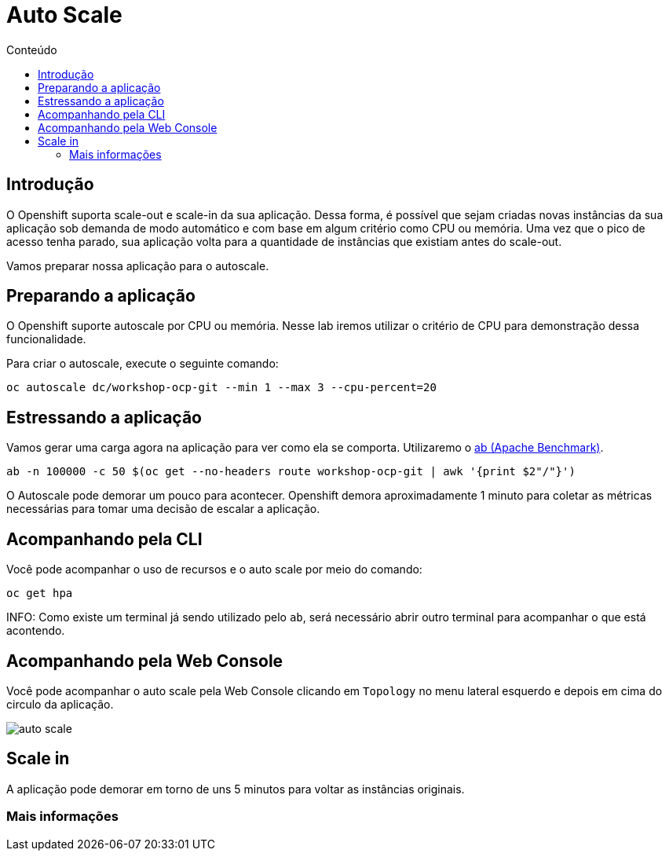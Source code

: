 [[auto-scale]]
= Auto Scale
:imagesdir: images
:toc:
:toc-title: Conteúdo

== Introdução

O Openshift suporta scale-out e scale-in da sua aplicação. Dessa forma, é possível que sejam criadas novas instâncias da sua aplicação sob demanda de modo automático e com base em algum critério como CPU ou memória. Uma vez que o pico de acesso tenha parado, sua aplicação volta para a quantidade de instâncias que existiam antes do scale-out.

Vamos preparar nossa aplicação para o autoscale.

[[preparando-a-aplicação]]
== Preparando a aplicação

O Openshift suporte autoscale por CPU ou memória. Nesse lab iremos utilizar o critério de CPU para demonstração dessa funcionalidade.

Para criar o autoscale, execute o seguinte comando:

[source,bash,role=copypaste]
----
oc autoscale dc/workshop-ocp-git --min 1 --max 3 --cpu-percent=20
----

[[estressando-a-aplicação]]
== Estressando a aplicação

Vamos gerar uma carga agora na aplicação para ver como ela se comporta. Utilizaremo o https://httpd.apache.org/docs/2.4/programs/ab.html[ab (Apache Benchmark)].

[source,bash,role=copypaste]
----
ab -n 100000 -c 50 $(oc get --no-headers route workshop-ocp-git | awk '{print $2"/"}')
----

O Autoscale pode demorar um pouco para acontecer. Openshift demora aproximadamente 1 minuto para coletar as métricas necessárias para tomar uma decisão de escalar a aplicação.

== Acompanhando pela CLI

Você pode acompanhar o uso de recursos e o auto scale por meio do comando:

[source,bash,role=copypaste]
----
oc get hpa
----

INFO: Como existe um terminal já sendo utilizado pelo `ab`, será necessário abrir outro terminal para acompanhar o que está acontendo.

== Acompanhando pela Web Console

Você pode acompanhar o auto scale pela Web Console clicando em `Topology` no menu lateral esquerdo e depois em cima do circulo da aplicação.

image:auto-scale.png[]

== Scale in

A aplicação pode demorar em torno de uns 5 minutos para voltar as instâncias originais.

[[mais-informações]]
=== Mais informações